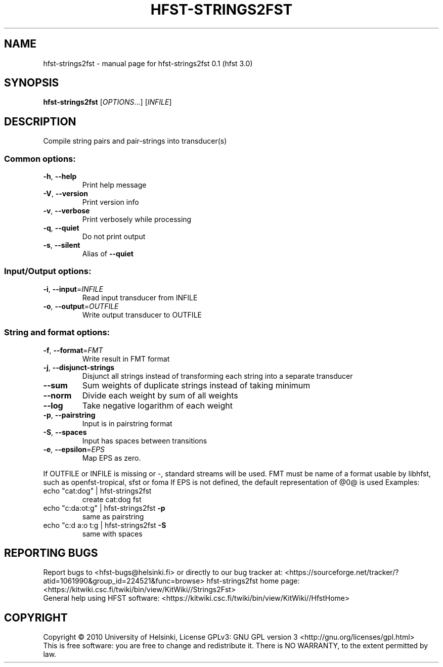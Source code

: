 .\" DO NOT MODIFY THIS FILE!  It was generated by help2man 1.37.1.
.TH HFST-STRINGS2FST "1" "December 2010" "HFST" "User Commands"
.SH NAME
hfst-strings2fst \- manual page for hfst-strings2fst 0.1 (hfst 3.0)
.SH SYNOPSIS
.B hfst-strings2fst
[\fIOPTIONS\fR...] [\fIINFILE\fR]
.SH DESCRIPTION
Compile string pairs and pair\-strings into transducer(s)
.SS "Common options:"
.TP
\fB\-h\fR, \fB\-\-help\fR
Print help message
.TP
\fB\-V\fR, \fB\-\-version\fR
Print version info
.TP
\fB\-v\fR, \fB\-\-verbose\fR
Print verbosely while processing
.TP
\fB\-q\fR, \fB\-\-quiet\fR
Do not print output
.TP
\fB\-s\fR, \fB\-\-silent\fR
Alias of \fB\-\-quiet\fR
.SS "Input/Output options:"
.TP
\fB\-i\fR, \fB\-\-input\fR=\fIINFILE\fR
Read input transducer from INFILE
.TP
\fB\-o\fR, \fB\-\-output\fR=\fIOUTFILE\fR
Write output transducer to OUTFILE
.SS "String and format options:"
.TP
\fB\-f\fR, \fB\-\-format\fR=\fIFMT\fR
Write result in FMT format
.TP
\fB\-j\fR, \fB\-\-disjunct\-strings\fR
Disjunct all strings instead of transforming each string into a separate transducer
.TP
\fB\-\-sum\fR
Sum weights of duplicate strings instead of taking minimum
.TP
\fB\-\-norm\fR
Divide each weight by sum of all weights
.TP
\fB\-\-log\fR
Take negative logarithm of each weight
.TP
\fB\-p\fR, \fB\-\-pairstring\fR
Input is in pairstring format
.TP
\fB\-S\fR, \fB\-\-spaces\fR
Input has spaces between transitions
.TP
\fB\-e\fR, \fB\-\-epsilon\fR=\fIEPS\fR
Map EPS as zero.
.PP
If OUTFILE or INFILE is missing or \-, standard streams will be used.
FMT must be name of a format usable by libhfst, such as openfst\-tropical, sfst or foma
If EPS is not defined, the default representation of @0@ is used
Examples:
.TP
echo "cat:dog" | hfst\-strings2fst
create cat:dog fst
.TP
echo "c:da:ot:g" | hfst\-strings2fst \fB\-p\fR
same as pairstring
.TP
echo "c:d a:o t:g | hfst\-strings2fst \fB\-S\fR
same with spaces
.SH "REPORTING BUGS"
Report bugs to <hfst\-bugs@helsinki.fi> or directly to our bug tracker at:
<https://sourceforge.net/tracker/?atid=1061990&group_id=224521&func=browse>
hfst\-strings2fst home page:
<https://kitwiki.csc.fi/twiki/bin/view/KitWiki//Strings2Fst>
.br
General help using HFST software:
<https://kitwiki.csc.fi/twiki/bin/view/KitWiki//HfstHome>
.SH COPYRIGHT
Copyright \(co 2010 University of Helsinki,
License GPLv3: GNU GPL version 3 <http://gnu.org/licenses/gpl.html>
.br
This is free software: you are free to change and redistribute it.
There is NO WARRANTY, to the extent permitted by law.

